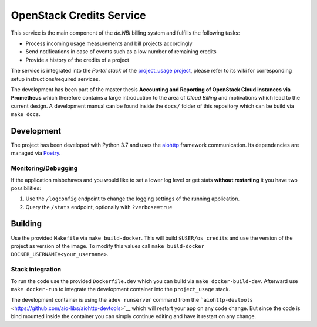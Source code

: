 OpenStack Credits Service
=========================

This service is the main component of the *de.NBI* billing system and fulfills the
following tasks:

* Process incoming usage measurements and bill projects accordingly
* Send notifications in case of events such as a low number of remaining credits
* Provide a history of the credits of a project

The service is integrated into the *Portal stack* of the `project_usage project
<https://github.com/deNBI/project_usage>`_, please refer to its wiki for corresponding
setup instructions/required services.

The development has been part of the master thesis **Accounting and Reporting of
OpenStack Cloud instances via Prometheus** which therefore
contains a large introduction to the area of *Cloud Billing* and motivations which lead
to the current design. A development manual can be found inside the
``docs/`` folder of this repository which can be build via ``make docs``.

Development
-----------

The project has been developed with Python 3.7 and uses the `aiohttp
<https://docs.aiohttp.org>`_ framework communication. Its dependencies are managed via
`Poetry <https://pypi.org/project/poetry/>`_.

Monitoring/Debugging
~~~~~~~~~~~~~~~~~~~~

If the application misbehaves and you would like to set a lower log
level or get stats **without restarting** it you have two possibilities:

1. Use the ``/logconfig`` endpoint to change the logging settings of the
   running application.
2. Query the ``/stats`` endpoint, optionally with ``?verbose=true``

Building
--------

Use the provided ``Makefile`` via ``make build-docker``. This will build
``$USER/os_credits`` and use the version of the project as version of
the image. To modify this values call
``make build-docker DOCKER_USERNAME=<your_username>``.


Stack integration
~~~~~~~~~~~~~~~~~

To run the code use the provided ``Dockerfile.dev`` which you can build
via ``make docker-build-dev``. Afterward use ``make docker-run`` to
integrate the development container into the ``project_usage`` stack.

The development container is using the ``adev runserver`` command from
the
```aiohttp-devtools`` <https://github.com/aio-libs/aiohttp-devtools>`__
which will restart your app on any code change. But since the code is
bind mounted inside the container you can simply continue editing and
have it restart on any change.
